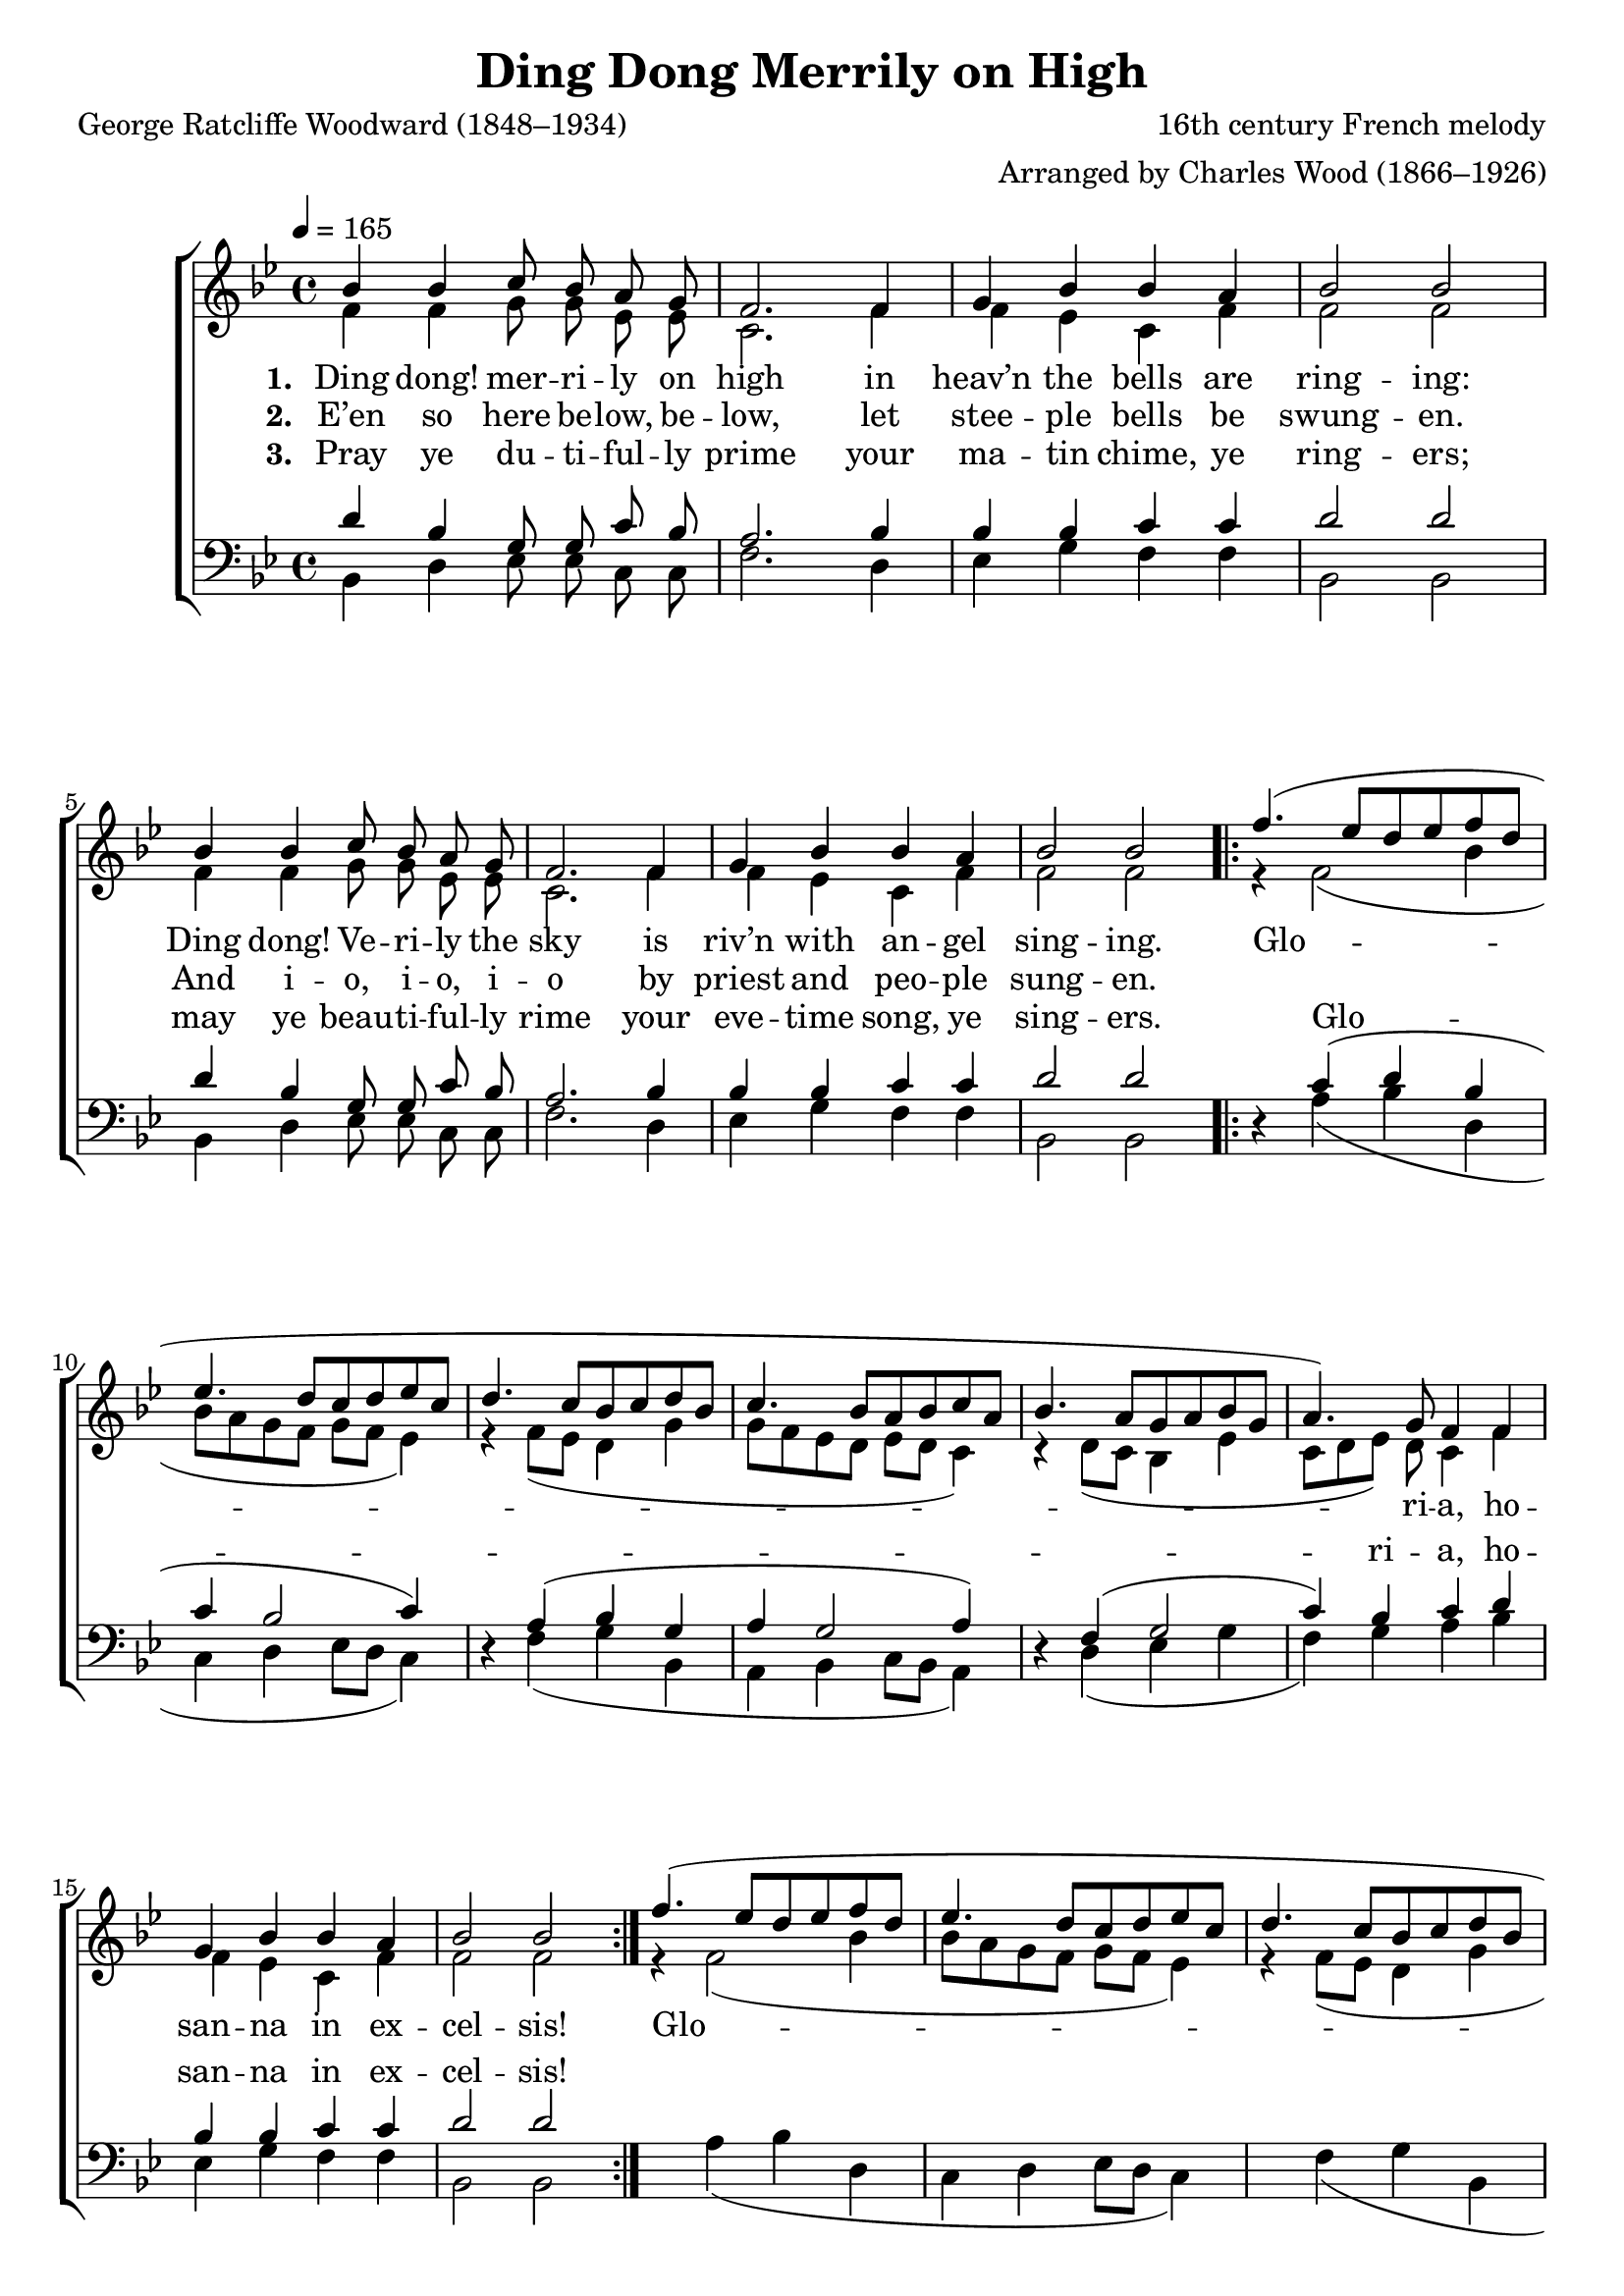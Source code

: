 ﻿\version "2.14.2"

\header {
  title = "Ding Dong Merrily on High"
  poet = "George Ratcliffe Woodward (1848–1934)"
  composer = "16th century French melody"
  arranger = "Arranged by Charles Wood (1866–1926)" 
  %source = \markup { from  \italic {The Cambridge Carol Book}, 1924} 
}

global = {
    \key bes \major
    \time 4/4
    \autoBeamOff
    \tempo 4 = 165
}

sopMusic = \relative c'' {
  \repeat unfold 2 {
    bes4 bes c8 bes a g |
    f2. f4 |
    g bes bes a |
    bes2 bes
  } 
  \repeat unfold 2 {
    f'4.( ees8[ d ees f d] |
    ees4. d8[ c d ees c] |
    d4. c8[ bes c d bes] |
    c4. bes8[ a bes c a] |
    
    bes4. a8[ g a bes g] |
    a4.) g8 f4 f |
    g bes bes a |
    bes2 bes 2
  }
}
sopWords = \lyricmode {
  
}

altoMusic = \relative c' {
  \repeat unfold 2 {
    f4 f g8 g ees ees |
    c2. f4 |
    f ees c f |
    f2 f |
  }
  \repeat unfold 2 {
    r4 f2( bes4 |
    bes8[ a g f] g[ f] ees4) |
    r4  f8([ ees] d4 g |
    g8[ f ees d] ees[ d] c4) |
    
    r4 d8([ c] bes4 ees |
    c8[ d ees]) d c4 f |
    f ees c f |
    f2 f
  }
}

altoWords = \lyricmode { 
  \set stanza = #"1. "
  Ding dong! mer -- ri -- ly on high in heav’n the bells are ring -- ing:
  Ding dong!  Ve -- ri -- ly the sky is riv’n with an -- gel sing -- ing.
  Glo -- ri -- a, ho -- san -- na in ex -- cel -- sis!
  Glo -- ri -- a, ho -- san -- na in ex -- cel -- sis!
}
altoWordsII = \lyricmode { 
  \set stanza = #"2. "
  E’en so here be -- low, be -- low, let stee -- ple bells be swung -- en.
  And i -- o, i -- o, i -- o by priest and peo -- ple sung -- en.
}

altoWordsIII = \lyricmode { 
  \set stanza = #"3. "
  Pray ye du -- ti -- ful -- ly prime your ma -- tin chime, ye ring -- ers;
  may ye beau -- ti -- ful -- ly rime your eve -- time song, ye sing -- ers.
}

tenorMusic = \relative c' {
  \repeat unfold 2 {
    d4 bes g8 g c bes |
    a2. bes4 |
    bes bes c c |
    d2 d |
  }
  \repeat volta 2 {
    d,4\rest c'( d bes |
    c bes2 c4) |
    d,4\rest a'( bes g |
    a g2 a4) |
    
    d,\rest f( g2 |
    c4) bes c d |
    bes bes c c |
    d2 d
  }
}

tenorWords = \lyricmode {
  \repeat unfold 28 { \skip 1}
  Glo -- _ _ ri -- a, ho -- san -- na in ex -- cel -- sis!
  Glo -- _ _ ri -- a, ho -- san -- na in ex -- cel -- sis!
}

bassMusic = \relative c {
  \repeat unfold 2 {
    bes4 d ees8 ees c c |
    f2. d4 |
    ees g f f |
    bes,2 bes |
  }
  \repeat unfold 2 {
    s4 a'4( bes d, |
    c d ees8[ d] c4) |
    s4 f( g bes, |
    a bes c8[ bes] a4) |
    
    s4 d( ees g |
    f) g a bes |
    ees, g f f |
    bes,2 bes
  }
}


\bookpart {
\score {
  <<
   \new ChoirStaff <<
    \new Staff = women <<
      \new Voice = "sopranos" { \voiceOne << \global \sopMusic >> }
      \new Voice = "altos" { \voiceTwo << \global \altoMusic >> }
    >>
    \new Lyrics \with { alignAboveContext = #"women" \override VerticalAxisGroup #'nonstaff-relatedstaff-spacing = #'((basic-distance . 1))} \lyricsto "sopranos" \sopWords
    \new Lyrics = "altosIII"  \with { alignBelowContext = #"women" } \lyricsto "sopranos" \altoWordsIII
    \new Lyrics = "altosII"  \with { alignBelowContext = #"women" } \lyricsto "sopranos" \altoWordsII
    \new Lyrics = "altos"  \with { alignBelowContext = #"women" \override VerticalAxisGroup #'nonstaff-relatedstaff-spacing = #'((basic-distance . 1))} \lyricsto "sopranos" \altoWords
   \new Staff = men <<
      \clef bass
      \new Voice = "tenors" { \voiceOne << \global \tenorMusic >> }
      \new Voice = "basses" { \voiceTwo << \global \bassMusic >> }
    >>
    \new Lyrics \with { alignAboveContext = #"men"  } \lyricsto "tenors" \tenorWords
  >>
  >>
  \layout { }
  
}

\score {
  \unfoldRepeats

  <<
   \new ChoirStaff <<
    \new Staff = women <<
      \new Voice = "sopranos" { \voiceOne << \global \sopMusic >> }
      \new Voice = "altos" { \voiceTwo << \global \altoMusic >> }
    >>
    \new Lyrics \with { alignAboveContext = #"women" \override VerticalAxisGroup #'nonstaff-relatedstaff-spacing = #'((basic-distance . 1))} \lyricsto "sopranos" \sopWords
    \new Lyrics = "altosIII"  \with { alignBelowContext = #"women" } \lyricsto "sopranos" \altoWordsIII
    \new Lyrics = "altosII"  \with { alignBelowContext = #"women" } \lyricsto "sopranos" \altoWordsII
    \new Lyrics = "altos"  \with { alignBelowContext = #"women" \override VerticalAxisGroup #'nonstaff-relatedstaff-spacing = #'((basic-distance . 1))} \lyricsto "sopranos" \altoWords
   \new Staff = men <<
      \clef bass
      \new Voice = "tenors" { \voiceOne << \global \tenorMusic >> }
      \new Voice = "basses" { \voiceTwo << \global \bassMusic >> }
    >>
    \new Lyrics \with { alignAboveContext = #"men"  } \lyricsto "tenors" \tenorWords
  >>
%    \new PianoStaff << \new Staff { \new Voice { \pianoRH } } \new Staff { \clef "bass" \pianoLH } >>
  >>
  
    \midi {
        \set Staff.midiInstrument = "flute" 
        \context {
            \Staff \remove "Staff_performer"
        }
        \context {
            \Voice \consists "Staff_performer"
        }
    }
}
}


